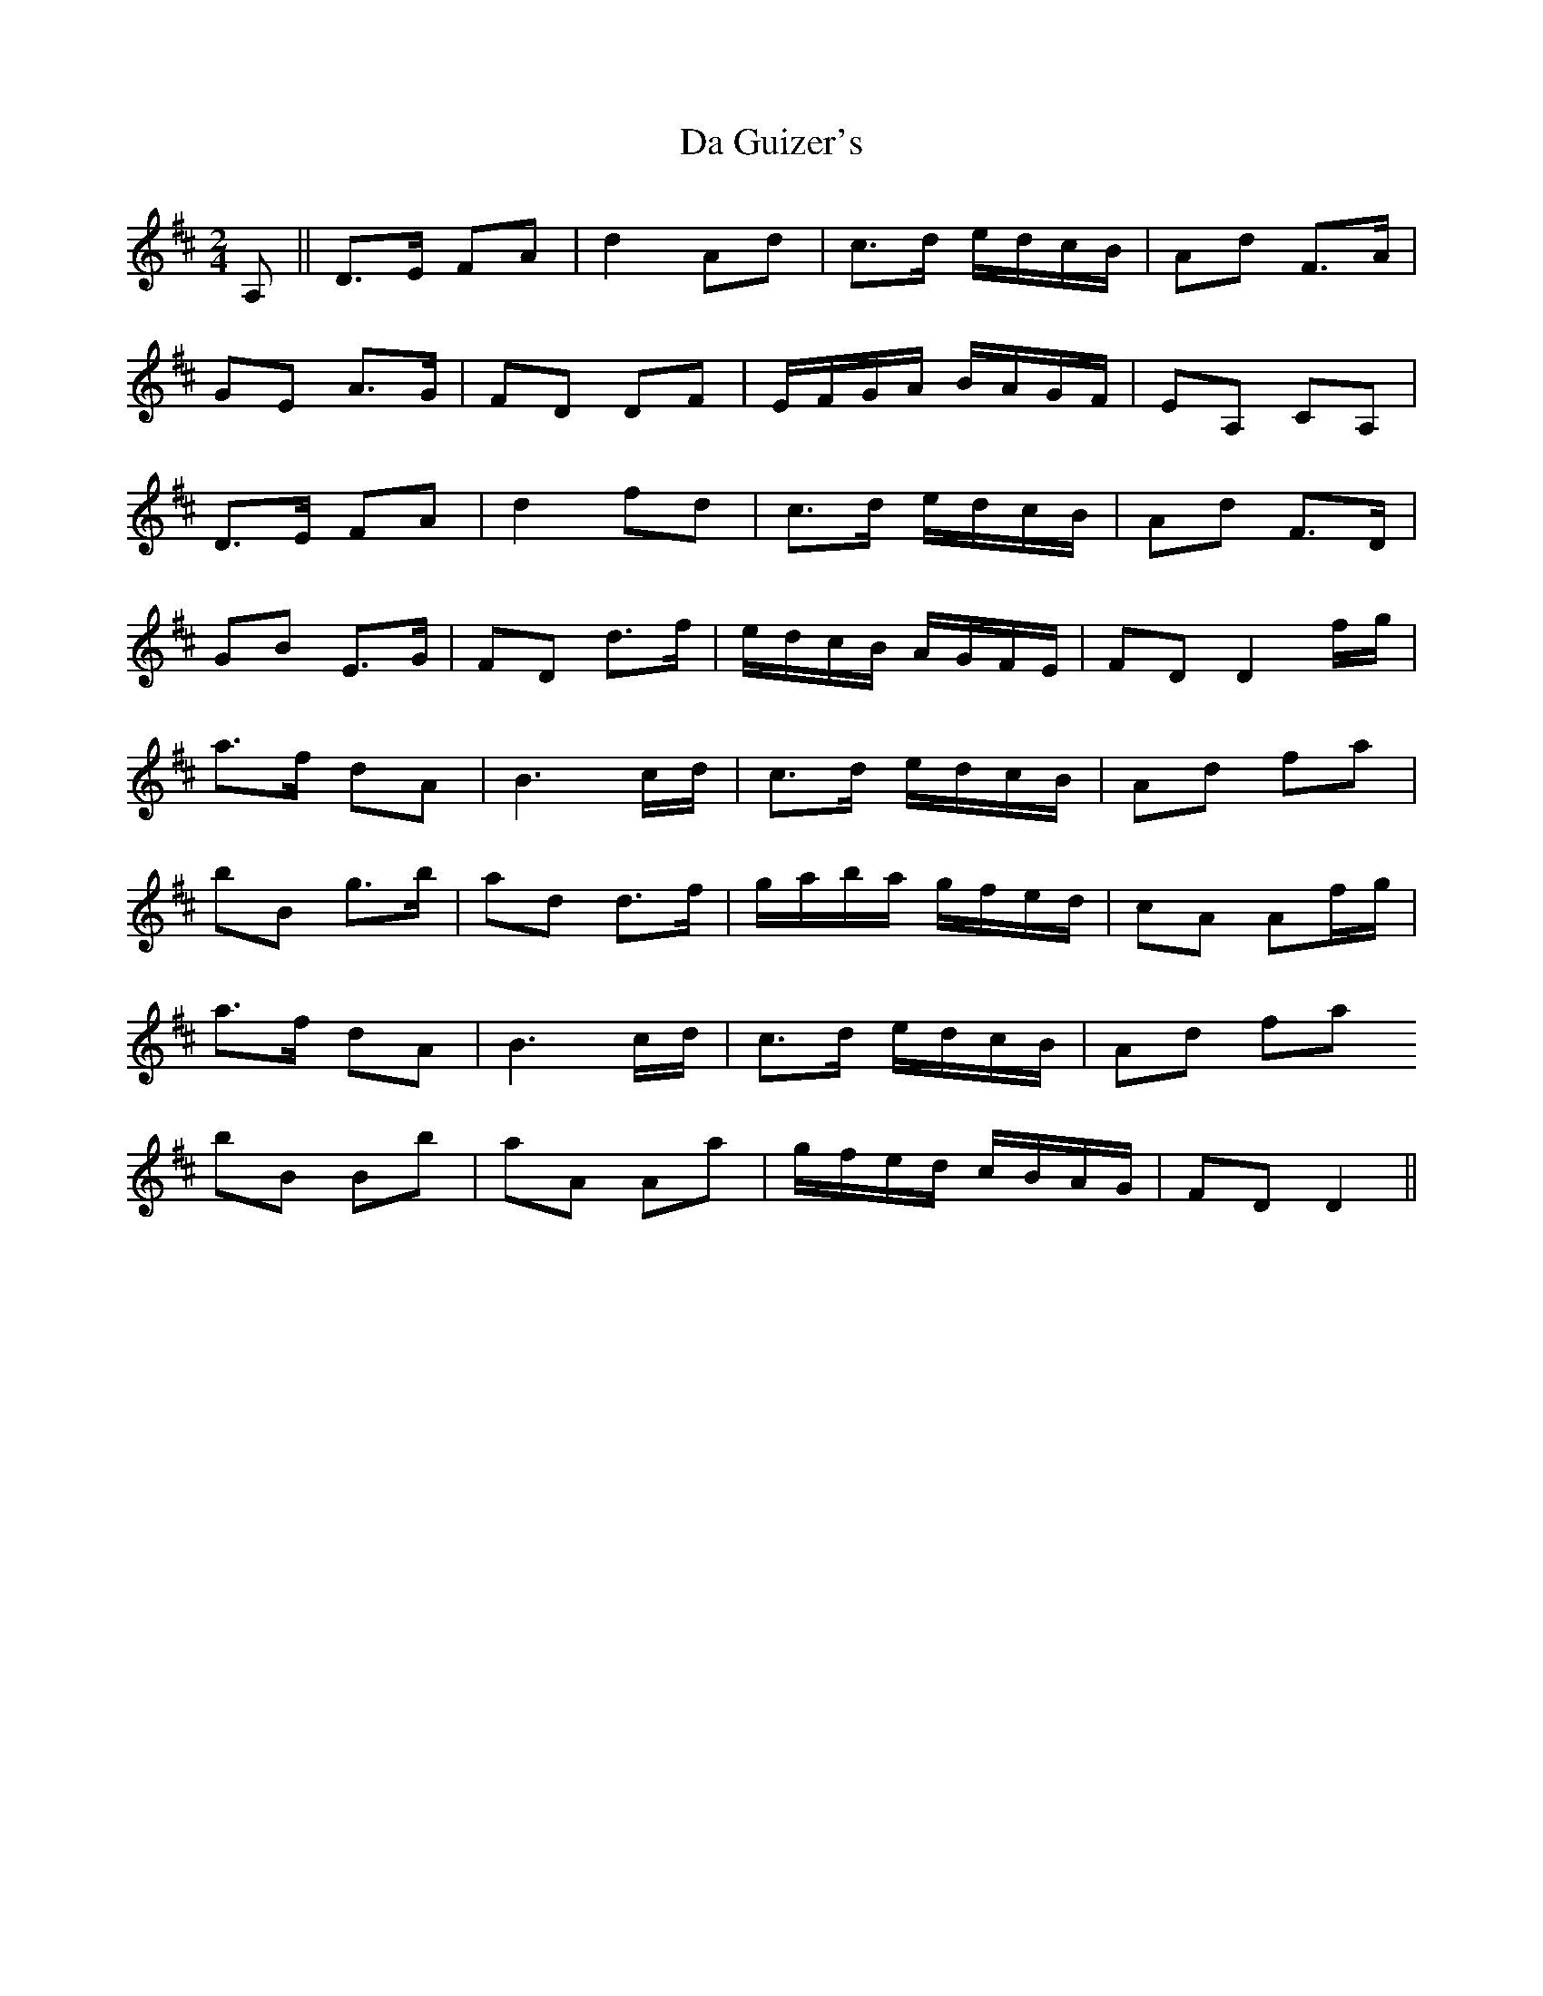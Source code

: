 X: 9068
T: Da Guizer's
R: march
M: 
K: Dmajor
M:2/4
A,||D>E FA|d2Ad|c>d e/d/c/B/|Ad F>A|
GE A>G|FD DF|E/F/G/A/ B/A/G/F/|EA, CA,|
D>E FA|d2fd|c>d e/d/c/B/|Ad F>D|
GB E>G|FD d>f|e/d/c/B/ A/G/F/E/|FD D2f/g/|
a>f dA|B3c/d/|c>d e/d/c/B/|Ad fa|
bB g>b|ad d>f|g/a/b/a/ g/f/e/d/|cA Af/g/|
a>f dA|B3c/d/|c>d e/d/c/B/|Ad fa
bB Bb|aA Aa|g/f/e/d/ c/B/A/G/|FD D2||

